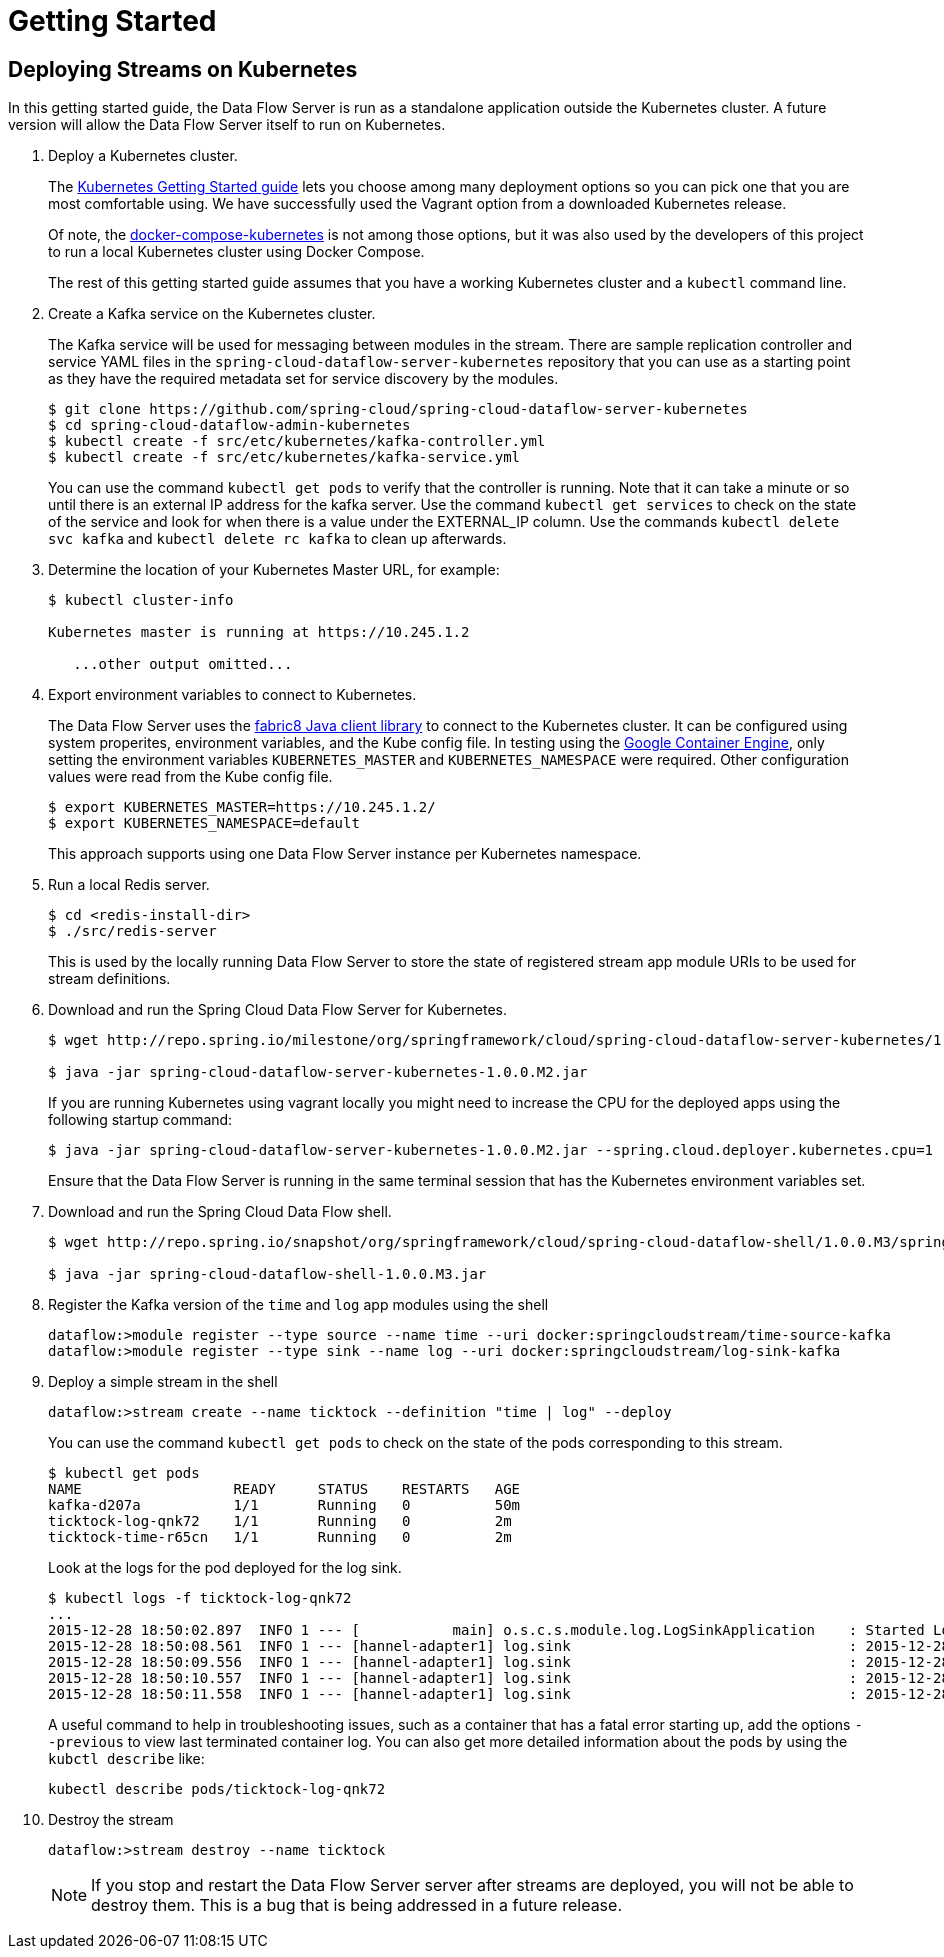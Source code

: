 = Getting Started

== Deploying Streams on Kubernetes

In this getting started guide, the Data Flow Server is run as a standalone application outside the Kubernetes cluster.  A future version will allow the Data Flow Server itself to run on Kubernetes.

. Deploy a Kubernetes cluster.
+ 
The http://kubernetes.io/docs/getting-started-guides/[Kubernetes Getting Started guide] lets you choose among many deployment options so you can pick one that you are most comfortable using. We have successfully used the Vagrant option from a downloaded Kubernetes release.
+
Of note, the https://github.com/olmoser/docker-compose-kubernetes[docker-compose-kubernetes] is not among those options, but it was also used by the developers of this project to run a local Kubernetes cluster using Docker Compose.  
+
The rest of this getting started guide assumes that you have a working Kubernetes cluster and a `kubectl` command line.
+
. Create a Kafka service on the Kubernetes cluster.
+
The Kafka service will be used for messaging between modules in the stream.  There are sample replication controller and service YAML files in the `spring-cloud-dataflow-server-kubernetes` repository that you can use as a starting point as they have the required metadata set for service discovery by the modules.
+ 
```
$ git clone https://github.com/spring-cloud/spring-cloud-dataflow-server-kubernetes
$ cd spring-cloud-dataflow-admin-kubernetes
$ kubectl create -f src/etc/kubernetes/kafka-controller.yml
$ kubectl create -f src/etc/kubernetes/kafka-service.yml
```
You can use the command `kubectl get pods` to verify that the controller is running.  Note that it can take a minute or so until there is an external IP address for the kafka server.  Use the command `kubectl get services` to check on the state of the service and look for when there is a value under the EXTERNAL_IP column. Use the commands `kubectl delete svc kafka` and `kubectl delete rc kafka` to clean up afterwards.
+
. Determine the location of your Kubernetes Master URL, for example:
+
```
$ kubectl cluster-info

Kubernetes master is running at https://10.245.1.2

   ...other output omitted...
```
. Export environment variables to connect to Kubernetes.
+
The Data Flow Server uses the https://github.com/fabric8io/kubernetes-client[fabric8 Java client library] to connect to the Kubernetes cluster.  It can be configured using system properites, environment variables, and the Kube config file.  In testing using the https://cloud.google.com/container-engine/docs/[Google Container Engine], only setting the environment variables `KUBERNETES_MASTER` and `KUBERNETES_NAMESPACE` were required.  Other configuration values were read from the Kube config file.
+
```
$ export KUBERNETES_MASTER=https://10.245.1.2/
$ export KUBERNETES_NAMESPACE=default
```
+
This approach supports using one Data Flow Server instance per Kubernetes namespace.
+
. Run a local Redis server.
+
```
$ cd <redis-install-dir> 
$ ./src/redis-server
```
+
This is used by the locally running Data Flow Server to store the state of registered stream app module URIs to be used for stream definitions.
+
. Download and run the Spring Cloud Data Flow Server for Kubernetes.
+
```
$ wget http://repo.spring.io/milestone/org/springframework/cloud/spring-cloud-dataflow-server-kubernetes/1.0.0.M2/spring-cloud-dataflow-server-kubernetes-1.0.0.M2.jar

$ java -jar spring-cloud-dataflow-server-kubernetes-1.0.0.M2.jar
```
+
If you are running Kubernetes using vagrant locally you might need to increase the CPU for the deployed apps using the following startup command:
+
```
$ java -jar spring-cloud-dataflow-server-kubernetes-1.0.0.M2.jar --spring.cloud.deployer.kubernetes.cpu=1
```
+
Ensure that the Data Flow Server is running in the same terminal session that has the Kubernetes environment variables set.
+
. Download and run the Spring Cloud Data Flow shell.
+
```
$ wget http://repo.spring.io/snapshot/org/springframework/cloud/spring-cloud-dataflow-shell/1.0.0.M3/spring-cloud-dataflow-shell-1.0.0.M3.jar

$ java -jar spring-cloud-dataflow-shell-1.0.0.M3.jar
```
+
. Register the Kafka version of the `time` and `log` app modules using the shell
+
```
dataflow:>module register --type source --name time --uri docker:springcloudstream/time-source-kafka
dataflow:>module register --type sink --name log --uri docker:springcloudstream/log-sink-kafka
```
+
. Deploy a simple stream in the shell
+
```
dataflow:>stream create --name ticktock --definition "time | log" --deploy
```
+
You can use the command `kubectl get pods` to check on the state of the pods corresponding to this stream.  
+
```
$ kubectl get pods
NAME                  READY     STATUS    RESTARTS   AGE
kafka-d207a           1/1       Running   0          50m
ticktock-log-qnk72    1/1       Running   0          2m
ticktock-time-r65cn   1/1       Running   0          2m
```
+
Look at the logs for the pod deployed for the log sink.
+
```
$ kubectl logs -f ticktock-log-qnk72
...
2015-12-28 18:50:02.897  INFO 1 --- [           main] o.s.c.s.module.log.LogSinkApplication    : Started LogSinkApplication in 10.973 seconds (JVM running for 50.055)
2015-12-28 18:50:08.561  INFO 1 --- [hannel-adapter1] log.sink                                 : 2015-12-28 18:50:08
2015-12-28 18:50:09.556  INFO 1 --- [hannel-adapter1] log.sink                                 : 2015-12-28 18:50:09
2015-12-28 18:50:10.557  INFO 1 --- [hannel-adapter1] log.sink                                 : 2015-12-28 18:50:10
2015-12-28 18:50:11.558  INFO 1 --- [hannel-adapter1] log.sink                                 : 2015-12-28 18:50:11
```
+
A useful command to help in troubleshooting issues, such as a container that has a fatal error starting up, add the options `--previous` to view last terminated container log. You can also get more detailed information about the pods by using the `kubctl describe` like:
+
```
kubectl describe pods/ticktock-log-qnk72
```
+
. Destroy the stream
+
```
dataflow:>stream destroy --name ticktock
```
NOTE: If you stop and restart the Data Flow Server server after streams are deployed, you will not be able to destroy them.  This is a bug that is being addressed in a future release.


